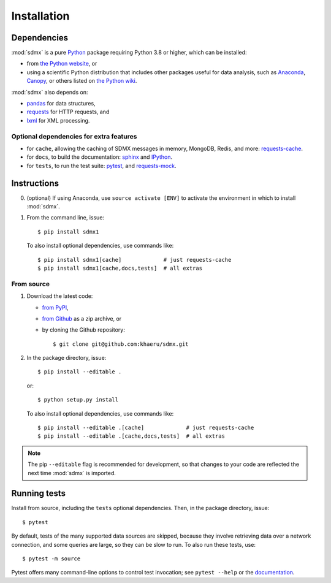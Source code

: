 Installation
************

Dependencies
============

:mod:`sdmx` is a pure `Python <https://python.org>`_ package requiring Python 3.8 or higher, which can be installed:

- from `the Python website <https://www.python.org/downloads/>`_, or
- using a scientific Python distribution that includes other packages useful
  for data analysis, such as
  `Anaconda <https://store.continuum.io/cshop/anaconda/>`_,
  `Canopy <https://www.enthought.com/products/canopy/>`_, or others listed on
  `the Python wiki <https://wiki.python.org/moin/PythonDistributions>`_.

:mod:`sdmx` also depends on:

- `pandas <http://pandas.pydata.org>`_ for data structures,
- `requests <https://pypi.python.org/pypi/requests/>`_ for HTTP requests, and
- `lxml <http://www.lxml.de>`_ for XML processing.

Optional dependencies for extra features
----------------------------------------

- for ``cache``, allowing the caching of SDMX messages in memory, MongoDB, Redis, and more: `requests-cache <https://requests-cache.readthedocs.io>`_.
- for ``docs``, to build the documentation: `sphinx <https://sphinx-doc.org>`_ and `IPython <https://ipython.org>`_.
- for ``tests``, to run the test suite: `pytest <https://pytest.org>`_, and `requests-mock <https://requests-mock.readthedocs.io>`_.

Instructions
============

0. (optional) If using Anaconda, use ``source activate [ENV]`` to activate the environment in which to install :mod:`sdmx`.
1. From the command line, issue::

    $ pip install sdmx1

   To also install optional dependencies, use commands like::

    $ pip install sdmx1[cache]             # just requests-cache
    $ pip install sdmx1[cache,docs,tests]  # all extras

From source
-----------

1. Download the latest code:

   - `from PyPI <https://pypi.org/project/sdmx1/#files>`_,
   - `from Github <https://github.com/khaeru/sdmx>`_ as a zip archive, or
   - by cloning the Github repository::

     $ git clone git@github.com:khaeru/sdmx.git

2. In the package directory, issue::

    $ pip install --editable .

   or::

    $ python setup.py install

   To also install optional dependencies, use commands like::

    $ pip install --editable .[cache]             # just requests-cache
    $ pip install --editable .[cache,docs,tests]  # all extras


.. note:: The pip ``--editable`` flag is recommended for development, so that changes to your code are reflected the next time :mod:`sdmx` is imported.

Running tests
=============

Install from source, including the ``tests`` optional dependencies.
Then, in the package directory, issue::

    $ pytest

By default, tests of the many supported data sources are skipped, because they involve retrieving data over a network connection, and some queries are large, so they can be slow to run.
To also run these tests, use::

    $ pytest -m source

Pytest offers many command-line options to control test invocation; see ``pytest --help`` or the `documentation <https://pytest.org>`_.
